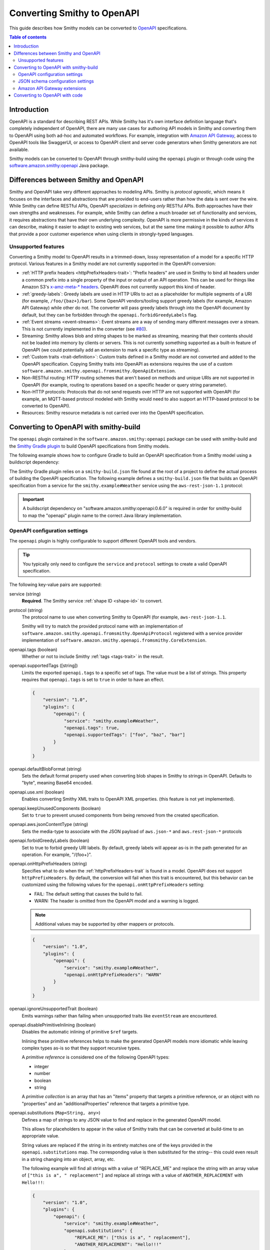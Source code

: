 ============================
Converting Smithy to OpenAPI
============================

This guide describes how Smithy models can be converted to `OpenAPI`_
specifications.

.. contents:: Table of contents
    :depth: 2
    :local:
    :backlinks: none

------------
Introduction
------------

OpenAPI is a standard for describing REST APIs. While Smithy has it's own
interface definition language that's completely independent of OpenAPI,
there are many use cases for authoring API models in Smithy and converting
them to OpenAPI using both ad-hoc and automated workflows. For example,
integration with `Amazon API Gateway`_, access to OpenAPI tools like
SwaggerUI, or access to OpenAPI client and server code generators when
Smithy generators are not available.

Smithy models can be converted to OpenAPI through smithy-build using the
``openapi`` plugin or through code using the
`software.amazon.smithy:openapi <https://search.maven.org/search?q=g:software.amazon.smithy%20and%20a:openapi>`_
Java package.

--------------------------------------
Differences between Smithy and OpenAPI
--------------------------------------

Smithy and OpenAPI take very different approaches to modeling APIs. Smithy is
*protocol agnostic*, which means it focuses on the interfaces and abstractions
that are provided to end-users rather than how the data is sent over the wire.
While Smithy can define RESTful APIs, OpenAPI *specializes* in defining *only*
RESTful APIs. Both approaches have their own strengths and weaknesses. For
example, while Smithy can define a much broader set of functionality and
services, it requires abstractions that have their own underlying complexity.
OpenAPI is more permissive in the kinds of services it can describe, making it
easier to adapt to existing web services, but at the same time making it possible
to author APIs that provide a poor customer experience when using clients in
strongly-typed languages.


Unsupported features
====================

Converting a Smithy model to OpenAPI results in a trimmed-down, lossy
representation of a model for a specific HTTP protocol. Various features in
a Smithy model are not currently supported in the OpenAPI conversion:

* :ref:`HTTP prefix headers <httpPrefixHeaders-trait>`: "Prefix headers"
  are used in Smithy to bind all headers under a common prefix into a
  single property of the input or output of an API operation. This can
  be used for things like Amazon S3's `x-amz-meta-* headers`_. OpenAPI
  does not currently support this kind of header.
* :ref:`greedy-labels`: Greedy labels are used in HTTP URIs to act as a
  placeholder for multiple segments of a URI (for example,
  ``/foo/{baz+}/bar``). Some OpenAPI vendors/tooling support greedy labels
  (for example, Amazon API Gateway) while other do not. The converter will
  pass greedy labels through into the OpenAPI document by default, but they
  can be forbidden through the ``openapi.forbidGreedyLabels`` flag.
* :ref:`Event streams <event-streams>`: Event streams are a way of sending
  many different messages over a stream. This is not currently implemented
  in the converter (see `#80 <https://github.com/awslabs/smithy/issues/80>`_).
* Streaming: Smithy allows blob and string shapes to be marked as
  streaming, meaning that their contents should not be loaded into
  memory by clients or servers. This is not currently something supported
  as a built-in feature of OpenAPI (we could potentially add an extension
  to mark a specific type as streaming).
* :ref:`Custom traits <trait-definition>`: Custom traits defined in a Smithy
  model are not converted and added to the OpenAPI specification. Copying
  Smithy traits into OpenAPI as extensions requires the use of a custom
  ``software.amazon.smithy.openapi.fromsmithy.OpenApiExtension``.
* Non-RESTful routing: HTTP routing schemes that aren't based on
  methods and unique URIs are not supported in OpenAPI (for example,
  routing to operations based on a specific header or query string
  parameter).
* Non-HTTP protocols: Protocols that do not send requests over HTTP are
  not supported with OpenAPI (for example, an MQTT-based protocol modeled
  with Smithy would need to also support an HTTP-based protocol to be
  converted to OpenAPI).
* Resources: Smithy resource metadata is not carried over into the OpenAPI
  specification.

---------------------------------------
Converting to OpenAPI with smithy-build
---------------------------------------

The ``openapi`` plugin contained in the ``software.amazon.smithy:openapi``
package can be used with smithy-build and the `Smithy Gradle plugin`_ to build
OpenAPI specifications from Smithy models.

The following example shows how to configure Gradle to build an OpenAPI
specification from a Smithy model using a buildscript dependency:

.. code-block:: kotlin
    :caption: build.gradle.kts
    :name: smithy-build-gradle

    plugins {
        java
        id("software.amazon.smithy").version("0.2.0")
    }

    buildscript {
        dependencies {
            classpath("software.amazon.smithy:openapi:0.6.0")
        }
    }

The Smithy Gradle plugin relies on a ``smithy-build.json`` file found at the
root of a project to define the actual process of building the OpenAPI
specification. The following example defines a ``smithy-build.json`` file
that builds an OpenAPI specification from a service for the
``smithy.example#Weather`` service using the ``aws-rest-json-1.1`` protocol:

.. code-block:: json
    :caption: smithy-build.json
    :name: open-api-smithy-build-json

    {
        "version": "1.0",
        "plugins": {
            "openapi": {
                "service": "smithy.example#Weather",
                "protocol": "aws-rest-json-1.1"
            }
        }
    }

.. important::

    A buildscript dependency on "software.amazon.smithy:openapi:0.6.0" is
    required in order for smithy-build to map the "openapi" plugin name to the
    correct Java library implementation.


OpenAPI configuration settings
==============================

The ``openapi`` plugin is highly configurable to support different OpenAPI
tools and vendors.


.. tip::

    You typically only need to configure the ``service`` and
    ``protocol`` settings to create a valid OpenAPI specification.

The following key-value pairs are supported:

service (string)
    **Required**. The Smithy service :ref:`shape ID <shape-id>` to convert.

protocol (string)
    The protocol name to use when converting Smithy to OpenAPI (for example,
    ``aws-rest-json-1.1``.

    Smithy will try to match the provided protocol name with an implementation
    of ``software.amazon.smithy.openapi.fromsmithy.OpenApiProtocol``
    registered with a service provider implementation of
    ``software.amazon.smithy.openapi.fromsmithy.CoreExtension``.

openapi.tags (boolean)
    Whether or not to include Smithy :ref:`tags <tags-trait>` in the result.

openapi.supportedTags ([string])
    Limits the exported ``openapi.tags`` to a specific set of tags. The value
    must be a list of strings. This property requires that ``openapi.tags``
    is set to ``true`` in order to have an effect.

    .. code-block:: json

        {
            "version": "1.0",
            "plugins": {
                "openapi": {
                    "service": "smithy.example#Weather",
                    "openapi.tags": true,
                    "openapi.supportedTags": ["foo", "baz", "bar"]
                }
            }
        }

openapi.defaultBlobFormat (string)
    Sets the default format property used when converting blob shapes in
    Smithy to strings in OpenAPI. Defaults to "byte", meaning Base64 encoded.

openapi.use.xml (boolean)
    Enables converting Smithy XML traits to OpenAPI XML properties. (this
    feature is not yet implemented).

openapi.keepUnusedComponents (boolean)
    Set to ``true`` to prevent unused components from being removed from the
    created specification.

openapi.aws.jsonContentType (string)
    Sets the media-type to associate with the JSON payload of ``aws.json-*``
    and ``aws.rest-json-*`` protocols

openapi.forbidGreedyLabels (boolean)
    Set to true to forbid greedy URI labels. By default, greedy labels will
    appear as-is in the path generated for an operation. For example,
    "/{foo+}".

openapi.onHttpPrefixHeaders (string)
    Specifies what to do when the :ref:`httpPrefixHeaders-trait` is found in
    a model. OpenAPI does not support ``httpPrefixHeaders``. By default, the
    conversion will fail when this trait is encountered, but this behavior
    can be customized using the following values for the ``openapi.onHttpPrefixHeaders``
    setting:

    * FAIL: The default setting that causes the build to fail.
    * WARN: The header is omitted from the OpenAPI model and a warning is logged.

    .. note::

        Additional values may be supported by other mappers or protocols.

    .. code-block:: json

        {
            "version": "1.0",
            "plugins": {
                "openapi": {
                    "service": "smithy.example#Weather",
                    "openapi.onHttpPrefixHeaders": "WARN"
                }
            }
        }

openapi.ignoreUnsupportedTrait (boolean)
    Emits warnings rather than failing when unsupported traits like
    ``eventStream`` are encountered.

openapi.disablePrimitiveInlining (boolean)
    Disables the automatic inlining of primitive ``$ref`` targets.

    Inlining these primitive references helps to make the generated
    OpenAPI models more idiomatic while leaving complex types as-is so that
    they support recursive types.

    A *primitive reference* is considered one of the following OpenAPI types:

    * integer
    * number
    * boolean
    * string

    A *primitive collection* is an array that has an "items"  property that
    targets a primitive reference, or an object with no "properties" and an
    "additionalProperties" reference that targets a primitive type.

openapi.substitutions (``Map<String, any>``)
    Defines a map of strings to any JSON value to find and replace in the
    generated OpenAPI model.

    This allows for placeholders to appear in the value of Smithy traits that
    can be converted at build-time to an appropriate value.

    String values are replaced if the string in its entirety matches
    one of the keys provided in the ``openapi.substitutions`` map. The
    corresponding value is then substituted for the string-- this could even
    result in a string changing into an object, array, etc.

    The following example will find all strings with a value of "REPLACE_ME"
    and replace the string with an array value of
    ``["this is a", " replacement"]`` and replace all strings with a value
    of ``ANOTHER_REPLACEMENT`` with ``Hello!!!``:

    .. code-block:: json

        {
            "version": "1.0",
            "plugins": {
                "openapi": {
                    "service": "smithy.example#Weather",
                    "openapi.substitutions": {
                        "REPLACE_ME": ["this is a", " replacement"],
                        "ANOTHER_REPLACEMENT": "Hello!!!"
                    }
                }
            }
        }


JSON schema configuration settings
==================================

stripNamespaces (boolean)
    Strips Smithy namespaces from the converted shape ID that is generated
    in the definitions map of a JSON Schema document for a shape. This
    requires that shape names across all namespaces are unique.

includePrivateShapes (boolean)
    Includes shapes marked with the :ref:`private-trait`.

useJsonName (boolean)
    Uses the value of the :ref:`jsonName-trait` when creating JSON schema
    properties for structure and union shapes.

    TODO: This is enabled automatically with AWS protocols?

defaultTimestampFormat (string)
    Sets the assumed :ref:`timestampFormat-trait` value for timestamps with
    no explicit timestampFormat trait. The provided value is expected to be
    a string. Defaults to "date-time" if not set. Can be set to "date-time",
    "epoch-seconds", or "http-date".

unionStrategy (string)
    Configures how Smithy union shapes are converted to JSON Schema.

    This property must be a string set to one of the following values:

    * oneOf: Converts to a schema that uses "oneOf". This is the
      default setting used if not configured.
    * object: Converts to an empty object "{}".
    * structure: Converts to an object with properties just like a
      structure.

schemaDocumentExtensions (``Map<String, any>``)
    Adds custom top-level key-value pairs to the created OpenAPI specification.


Amazon API Gateway extensions
=============================

Smithy models can be converted to OpenAPI specifications that contain
`Amazon API Gateway extensions`_ for defining things like integrations. These
API Gateway extensions are automatically picked up by Smithy by adding a
dependency on ``software.amazon.smithy:smithy-aws-apigateway-openapi``.

.. code-block:: kotlin
    :caption: build.gradle.kts
    :name: apigateway-build-gradle

    buildscript {
        dependencies {
            classpath("software.amazon.smithy:smithy-aws-apigateway-openapi:0.6.0")
        }
    }


Binary types
------------

The list of binary media types used by an API need to be specified for
API Gateway in a top-level extension named `x-amazon-apigateway-binary-media-types`_.
Smithy will automatically detect every media type used in a service by
collecting all of the :ref:`mediaType-trait` values for all members marked
with :ref:`httppayload-trait`.


.. _apigateway-request-validators:

Request validators
------------------

Amazon API Gateway can perform request validation before forwarding a request
to an integration. You can opt-in to this feature using the
``aws.apigateway#requestValidator`` trait.

Smithy will populate the value of the `x-amazon-apigateway-request-validators`_
and `x-amazon-apigateway-request-validator`_ OpenAPI extensions using the
``aws.apigateway#requestValidator`` traits found in a service. The
``aws.apigateway#requestValidator`` trait can be applied to a service to
enable a specific kind of request validation on all operations within a
service. It can also be applied to an operation to set a specific validator
for the operation.

Smithy defines the following canned request validators:

full
    Creates a request validator configured as

    .. code-block:: json

        {
            "validateRequestBody": true,
            "validateRequestParameters": true
        }

params-only
    Creates a request validator configured as

    .. code-block:: json

        {
            "validateRequestBody": false,
            "validateRequestParameters": true
        }

body-only
    Creates a request validator configured as

    .. code-block:: json

        {
            "validateRequestBody": true,
            "validateRequestParameters": false
        }

Smithy will gather all of the utilized request validators and add their
declarations in a top-level ``x-amazon-apigateway-request-validators``
OpenAPI extension.


.. _apigateway-integrations:

Integrations
------------

Smithy models can specify the backend integration configuration that
Amazon API Gateway uses to for an operation.

* ``aws.apigateway#integration`` trait defines an API Gateway integration
  that calls an actual backend.
* ``aws.apigateway#mockIntegration`` defines an API Gateway mock integration
  that doesn't call a backend.

If the trait is applied to a service shape, then all operations in the service
use the integration. If the trait is defined on a resource shape, then all
operations of the resource and all child resources use the integration. If
the trait is applied to an operation, then the operation uses a specific
integration that overrides any integration inherited from a resource or
service.


CORS functionality
------------------

TODO


Security schemes
----------------

TODO


AWS CloudFormation substitutions
--------------------------------

OpenAPI specifications used with Amazon API Gateway are commonly deployed
through AWS CloudFormation. Values within an OpenAPI specification for things
like the region a service is deployed and resources used within the service
are often unknown until deployment-time. CloudFormation offers the ability
to use `intrinsic functions`_ in a JSON document to resolve, find, and
replace this unknown data at deployment-time.

When the ``software.amazon.smithy:smithy-aws-apigateway-openapi`` library
is loaded on the classpath, Smithy will treat specific, well-known parts
of an OpenAPI specification as an `Fn::Sub`_. This allows Smithy models
to refer to variables that aren't available until a stack is created
using the format of ``${x}`` where "x" is the variable name.

Smithy will automatically wrap the following locations of an OpenAPI
specification in an ``Fn::Sub`` if the value contained in the location
uses the ``Fn::Sub`` variable syntax (``*`` means any value):

- ``components/securitySchemes/*/x-amazon-apigateway-authorizer/providerARNs/*``
- ``components/securitySchemes/*/x-amazon-apigateway-authorizer/authorizerCredentials``
- ``components/securitySchemes/*/x-amazon-apigateway-authorizer/authorizerUri``
- ``paths/*/*/x-amazon-apigateway-integration/connectionId``
- ``paths/*/*/x-amazon-apigateway-integration/credentials``
- ``paths/*/*/x-amazon-apigateway-integration/uri``

.. note::

    This functionality can be disabled by setting the ``apigateway.disableCloudFormationSubstitution``
    OpenAPI configuration property to ``true``.


Amazon Cognito user pools
-------------------------

TODO


Other traits that influence API Gateway
---------------------------------------

``aws.api#service``
    TODO

``protocols``
    TODO

``aws.apigateway#apiKeySource``
    Specifies the source of the caller identifier that will be used to
    throttle API methods that require a key. This trait is converted into
    the `x-amazon-apigateway-api-key-source`_ OpenAPI extension.

``aws.apigateway#authorizers``
    Lambda authorizers to attach to the authentication schemes defined on
    this service.

    TODO: add more information

-------------------------------
Converting to OpenAPI with code
-------------------------------

Developers that need more advanced control over the Smithy to OpenAPI
conversion can use the ``software.amazon.smithy:openapi`` Java library
to perform the conversion.

First, you'll need to get a copy of the library. The following example
shows how to install ``software.amazon.smithy:openapi`` through Gradle:

.. code-block:: kotlin
    :caption: build.gradle.kts
    :name: code-build-gradle

    buildscript {
        dependencies {
            classpath("software.amazon.smithy:openapi:0.6.0")
        }
    }

Next, you need to create and configure an ``OpenApiConverter``:

.. code-block:: java

    import software.amazon.smithy.model.shapes.ShapeId;
    import software.amazon.smithy.openapi.fromsmithy.OpenApiConstants;
    import software.amazon.smithy.openapi.fromsmithy.OpenApiConverter;
    import software.amazon.smithy.openapi.fromsmithy.model.OpenApi;

    OpenApiConverter converter = OpenApiConverter.create();

    // Add any necessary settings...
    converter.putSetting(OpenApiConstants.PROTOCOL, "aws-rest-json-1.1");

    // Create a shape ID that points to the service.
    ShapeId serviceShapeId = ShapeId.from("smithy.example#Weather");

    OpenApi result = converter.convert(myModel, serviceShapeId);

The conversion process is highly extensible through
``software.amazon.smithy.openapi.fromsmithy.CoreExtension``
`service providers`_. See the Javadocs for more information.

.. _OpenAPI: https://github.com/OAI/OpenAPI-Specification
.. _Amazon API Gateway: https://aws.amazon.com/api-gateway/
.. _x-amz-meta-* headers: https://docs.aws.amazon.com/AmazonS3/latest/API/RESTObjectPUT.html
.. _Amazon API Gateway extensions: https://docs.aws.amazon.com/apigateway/latest/developerguide/api-gateway-swagger-extensions.html
.. _service providers: https://docs.oracle.com/javase/tutorial/sound/SPI-intro.html
.. _Smithy Gradle plugin: https://github.com/awslabs/smithy-gradle-plugin
.. _x-amazon-apigateway-binary-media-types: https://docs.aws.amazon.com/apigateway/latest/developerguide/api-gateway-swagger-extensions-binary-media-types.html
.. _x-amazon-apigateway-request-validators: https://docs.aws.amazon.com/apigateway/latest/developerguide/api-gateway-swagger-extensions-request-validators.html
.. _x-amazon-apigateway-request-validator: https://docs.aws.amazon.com/apigateway/latest/developerguide/api-gateway-swagger-extensions-request-validator.html
.. _intrinsic functions: https://docs.aws.amazon.com/AWSCloudFormation/latest/UserGuide/intrinsic-function-reference.html
.. _`Fn::Sub`: https://docs.aws.amazon.com/AWSCloudFormation/latest/UserGuide/intrinsic-function-reference-sub.html
.. _x-amazon-apigateway-api-key-source: https://docs.aws.amazon.com/apigateway/latest/developerguide/api-gateway-swagger-extensions-api-key-source.html
